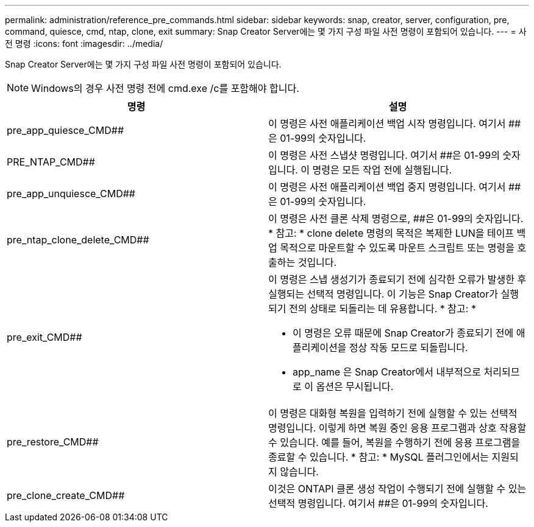 ---
permalink: administration/reference_pre_commands.html 
sidebar: sidebar 
keywords: snap, creator, server, configuration, pre, command, quiesce, cmd, ntap, clone, exit 
summary: Snap Creator Server에는 몇 가지 구성 파일 사전 명령이 포함되어 있습니다. 
---
= 사전 명령
:icons: font
:imagesdir: ../media/


[role="lead"]
Snap Creator Server에는 몇 가지 구성 파일 사전 명령이 포함되어 있습니다.


NOTE: Windows의 경우 사전 명령 전에 cmd.exe /c를 포함해야 합니다.

|===
| 명령 | 설명 


 a| 
pre_app_quiesce_CMD##
 a| 
이 명령은 사전 애플리케이션 백업 시작 명령입니다. 여기서 ##은 01-99의 숫자입니다.



 a| 
PRE_NTAP_CMD##
 a| 
이 명령은 사전 스냅샷 명령입니다. 여기서 ##은 01-99의 숫자입니다. 이 명령은 모든 작업 전에 실행됩니다.



 a| 
pre_app_unquiesce_CMD##
 a| 
이 명령은 사전 애플리케이션 백업 중지 명령입니다. 여기서 ##은 01-99의 숫자입니다.



 a| 
pre_ntap_clone_delete_CMD##
 a| 
이 명령은 사전 클론 삭제 명령으로, ##은 01-99의 숫자입니다. * 참고: * clone delete 명령의 목적은 복제한 LUN을 테이프 백업 목적으로 마운트할 수 있도록 마운트 스크립트 또는 명령을 호출하는 것입니다.



 a| 
pre_exit_CMD##
 a| 
이 명령은 스냅 생성기가 종료되기 전에 심각한 오류가 발생한 후 실행되는 선택적 명령입니다. 이 기능은 Snap Creator가 실행되기 전의 상태로 되돌리는 데 유용합니다. * 참고: *

* 이 명령은 오류 때문에 Snap Creator가 종료되기 전에 애플리케이션을 정상 작동 모드로 되돌립니다.
* app_name 은 Snap Creator에서 내부적으로 처리되므로 이 옵션은 무시됩니다.




 a| 
pre_restore_CMD##
 a| 
이 명령은 대화형 복원을 입력하기 전에 실행할 수 있는 선택적 명령입니다. 이렇게 하면 복원 중인 응용 프로그램과 상호 작용할 수 있습니다. 예를 들어, 복원을 수행하기 전에 응용 프로그램을 종료할 수 있습니다. * 참고: * MySQL 플러그인에서는 지원되지 않습니다.



 a| 
pre_clone_create_CMD##
 a| 
이것은 ONTAPI 클론 생성 작업이 수행되기 전에 실행할 수 있는 선택적 명령입니다. 여기서 ##은 01-99의 숫자입니다.

|===